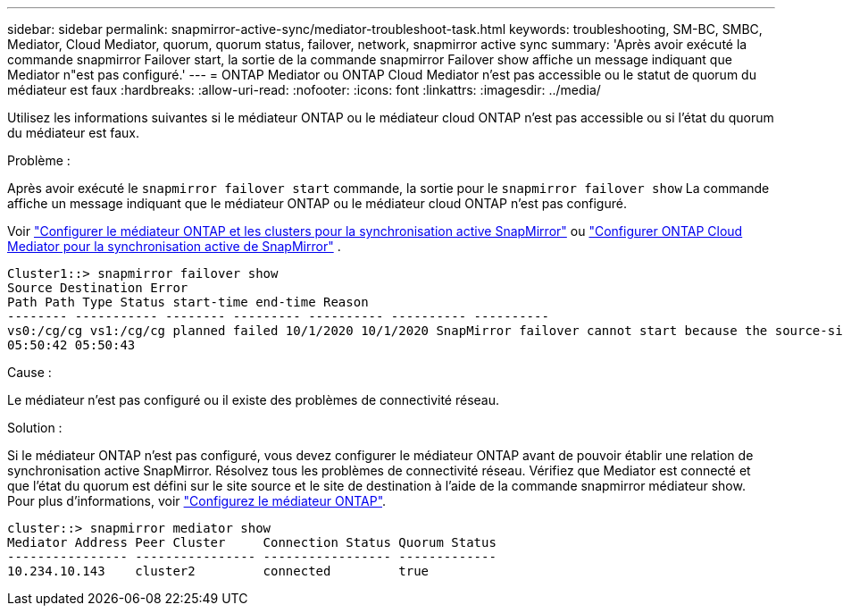 ---
sidebar: sidebar 
permalink: snapmirror-active-sync/mediator-troubleshoot-task.html 
keywords: troubleshooting, SM-BC, SMBC, Mediator, Cloud Mediator, quorum, quorum status, failover, network, snapmirror active sync 
summary: 'Après avoir exécuté la commande snapmirror Failover start, la sortie de la commande snapmirror Failover show affiche un message indiquant que Mediator n"est pas configuré.' 
---
= ONTAP Mediator ou ONTAP Cloud Mediator n'est pas accessible ou le statut de quorum du médiateur est faux
:hardbreaks:
:allow-uri-read: 
:nofooter: 
:icons: font
:linkattrs: 
:imagesdir: ../media/


[role="lead"]
Utilisez les informations suivantes si le médiateur ONTAP ou le médiateur cloud ONTAP n'est pas accessible ou si l'état du quorum du médiateur est faux.

.Problème :
Après avoir exécuté le  `snapmirror failover start` commande, la sortie pour le  `snapmirror failover show` La commande affiche un message indiquant que le médiateur ONTAP ou le médiateur cloud ONTAP n'est pas configuré.

Voir link:mediator-install-task.html["Configurer le médiateur ONTAP et les clusters pour la synchronisation active SnapMirror"] ou link:cloud-mediator-config-task.html["Configurer ONTAP Cloud Mediator pour la synchronisation active de SnapMirror"] .

....
Cluster1::> snapmirror failover show
Source Destination Error
Path Path Type Status start-time end-time Reason
-------- ----------- -------- --------- ---------- ---------- ----------
vs0:/cg/cg vs1:/cg/cg planned failed 10/1/2020 10/1/2020 SnapMirror failover cannot start because the source-side precheck failed. reason: Mediator not configured.
05:50:42 05:50:43
....
.Cause :
Le médiateur n'est pas configuré ou il existe des problèmes de connectivité réseau.

.Solution :
Si le médiateur ONTAP n'est pas configuré, vous devez configurer le médiateur ONTAP avant de pouvoir établir une relation de synchronisation active SnapMirror. Résolvez tous les problèmes de connectivité réseau. Vérifiez que Mediator est connecté et que l'état du quorum est défini sur le site source et le site de destination à l'aide de la commande snapmirror médiateur show. Pour plus d'informations, voir link:mediator-install-task.html["Configurez le médiateur ONTAP"].

....
cluster::> snapmirror mediator show
Mediator Address Peer Cluster     Connection Status Quorum Status
---------------- ---------------- ----------------- -------------
10.234.10.143    cluster2         connected         true
....
